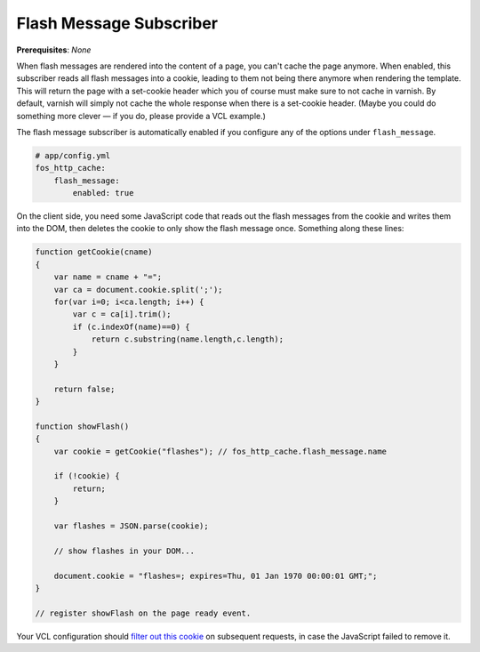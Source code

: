 Flash Message Subscriber
========================

**Prerequisites**: *None*

When flash messages are rendered into the content of a page, you can't cache
the page anymore. When enabled, this subscriber reads all flash messages into a
cookie, leading to them not being there anymore when rendering the template.
This will return the page with a set-cookie header which you of course must
make sure to not cache in varnish. By default, varnish will simply not cache
the whole response when there is a set-cookie header. (Maybe you could do
something more clever — if you do, please provide a VCL example.)

The flash message subscriber is automatically enabled if you configure any of
the options under ``flash_message``.

.. code-block:: yaml

    # app/config.yml
    fos_http_cache:
        flash_message:
            enabled: true

On the client side, you need some JavaScript code that reads out the flash
messages from the cookie and writes them into the DOM, then deletes the cookie
to only show the flash message once. Something along these lines:

.. code-block:: javascript

    function getCookie(cname)
    {
        var name = cname + "=";
        var ca = document.cookie.split(';');
        for(var i=0; i<ca.length; i++) {
            var c = ca[i].trim();
            if (c.indexOf(name)==0) {
                return c.substring(name.length,c.length);
            }
        }

        return false;
    }

    function showFlash()
    {
        var cookie = getCookie("flashes"); // fos_http_cache.flash_message.name

        if (!cookie) {
            return;
        }

        var flashes = JSON.parse(cookie);

        // show flashes in your DOM...

        document.cookie = "flashes=; expires=Thu, 01 Jan 1970 00:00:01 GMT;";
    }

    // register showFlash on the page ready event.

Your VCL configuration should `filter out this cookie <https://www.varnish-cache.org/trac/wiki/VCLExampleRemovingSomeCookies>`_
on subsequent requests, in case the JavaScript failed to remove it.
